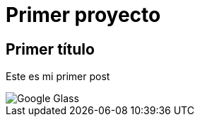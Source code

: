 = Primer proyecto
:hp-image: http://www.elandroidelibre.com/wp-content/uploads/2014/12/Google-Glass.jpg[]


== Primer título


Este es mi primer post 

image::http://www.elandroidelibre.com/wp-content/uploads/2014/12/Google-Glass.jpg[]


